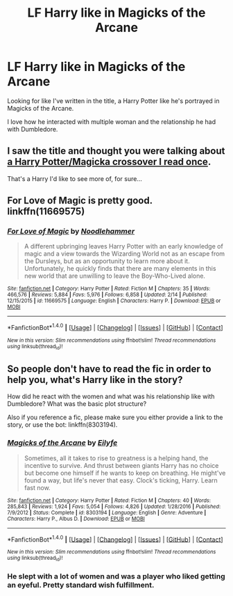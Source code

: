 #+TITLE: LF Harry like in Magicks of the Arcane

* LF Harry like in Magicks of the Arcane
:PROPERTIES:
:Author: Myradinn
:Score: 10
:DateUnix: 1489407464.0
:DateShort: 2017-Mar-13
:FlairText: Request
:END:
Looking for like I've written in the title, a Harry Potter like he's portrayed in Magicks of the Arcane.

I love how he interacted with multiple woman and the relationship he had with Dumbledore.


** I saw the title and thought you were talking about [[https://www.fanfiction.net/s/8527691/8/An-Incomplete-Potter-Collection][a Harry Potter/Magicka crossover I read once]].

That's a Harry I'd like to see more of, for sure...
:PROPERTIES:
:Author: Avaday_Daydream
:Score: 3
:DateUnix: 1489442477.0
:DateShort: 2017-Mar-14
:END:


** For Love of Magic is pretty good. linkffn(11669575)
:PROPERTIES:
:Author: fiftydarkness
:Score: 2
:DateUnix: 1489461727.0
:DateShort: 2017-Mar-14
:END:

*** [[http://www.fanfiction.net/s/11669575/1/][*/For Love of Magic/*]] by [[https://www.fanfiction.net/u/5241558/Noodlehammer][/Noodlehammer/]]

#+begin_quote
  A different upbringing leaves Harry Potter with an early knowledge of magic and a view towards the Wizarding World not as an escape from the Dursleys, but as an opportunity to learn more about it. Unfortunately, he quickly finds that there are many elements in this new world that are unwilling to leave the Boy-Who-Lived alone.
#+end_quote

^{/Site/: [[http://www.fanfiction.net/][fanfiction.net]] *|* /Category/: Harry Potter *|* /Rated/: Fiction M *|* /Chapters/: 35 *|* /Words/: 466,576 *|* /Reviews/: 5,884 *|* /Favs/: 5,976 *|* /Follows/: 6,858 *|* /Updated/: 2/14 *|* /Published/: 12/15/2015 *|* /id/: 11669575 *|* /Language/: English *|* /Characters/: Harry P. *|* /Download/: [[http://www.ff2ebook.com/old/ffn-bot/index.php?id=11669575&source=ff&filetype=epub][EPUB]] or [[http://www.ff2ebook.com/old/ffn-bot/index.php?id=11669575&source=ff&filetype=mobi][MOBI]]}

--------------

*FanfictionBot*^{1.4.0} *|* [[[https://github.com/tusing/reddit-ffn-bot/wiki/Usage][Usage]]] | [[[https://github.com/tusing/reddit-ffn-bot/wiki/Changelog][Changelog]]] | [[[https://github.com/tusing/reddit-ffn-bot/issues/][Issues]]] | [[[https://github.com/tusing/reddit-ffn-bot/][GitHub]]] | [[[https://www.reddit.com/message/compose?to=tusing][Contact]]]

^{/New in this version: Slim recommendations using/ ffnbot!slim! /Thread recommendations using/ linksub(thread_id)!}
:PROPERTIES:
:Author: FanfictionBot
:Score: 1
:DateUnix: 1489461752.0
:DateShort: 2017-Mar-14
:END:


** So people don't have to read the fic in order to help you, what's Harry like in the story?

How did he react with the women and what was his relationship like with Dumbledore? What was the basic plot structure?

Also if you reference a fic, please make sure you either provide a link to the story, or use the bot: linkffn(8303194).
:PROPERTIES:
:Author: PhilboPenten
:Score: 3
:DateUnix: 1489437990.0
:DateShort: 2017-Mar-14
:END:

*** [[http://www.fanfiction.net/s/8303194/1/][*/Magicks of the Arcane/*]] by [[https://www.fanfiction.net/u/2552465/Eilyfe][/Eilyfe/]]

#+begin_quote
  Sometimes, all it takes to rise to greatness is a helping hand, the incentive to survive. And thrust between giants Harry has no choice but become one himself if he wants to keep on breathing. He might've found a way, but life's never that easy. Clock's ticking, Harry. Learn fast now.
#+end_quote

^{/Site/: [[http://www.fanfiction.net/][fanfiction.net]] *|* /Category/: Harry Potter *|* /Rated/: Fiction M *|* /Chapters/: 40 *|* /Words/: 285,843 *|* /Reviews/: 1,924 *|* /Favs/: 5,054 *|* /Follows/: 4,826 *|* /Updated/: 1/28/2016 *|* /Published/: 7/9/2012 *|* /Status/: Complete *|* /id/: 8303194 *|* /Language/: English *|* /Genre/: Adventure *|* /Characters/: Harry P., Albus D. *|* /Download/: [[http://www.ff2ebook.com/old/ffn-bot/index.php?id=8303194&source=ff&filetype=epub][EPUB]] or [[http://www.ff2ebook.com/old/ffn-bot/index.php?id=8303194&source=ff&filetype=mobi][MOBI]]}

--------------

*FanfictionBot*^{1.4.0} *|* [[[https://github.com/tusing/reddit-ffn-bot/wiki/Usage][Usage]]] | [[[https://github.com/tusing/reddit-ffn-bot/wiki/Changelog][Changelog]]] | [[[https://github.com/tusing/reddit-ffn-bot/issues/][Issues]]] | [[[https://github.com/tusing/reddit-ffn-bot/][GitHub]]] | [[[https://www.reddit.com/message/compose?to=tusing][Contact]]]

^{/New in this version: Slim recommendations using/ ffnbot!slim! /Thread recommendations using/ linksub(thread_id)!}
:PROPERTIES:
:Author: FanfictionBot
:Score: 3
:DateUnix: 1489438015.0
:DateShort: 2017-Mar-14
:END:


*** He slept with a lot of women and was a player who liked getting an eyeful. Pretty standard wish fulfillment.
:PROPERTIES:
:Score: 2
:DateUnix: 1489474143.0
:DateShort: 2017-Mar-14
:END:
